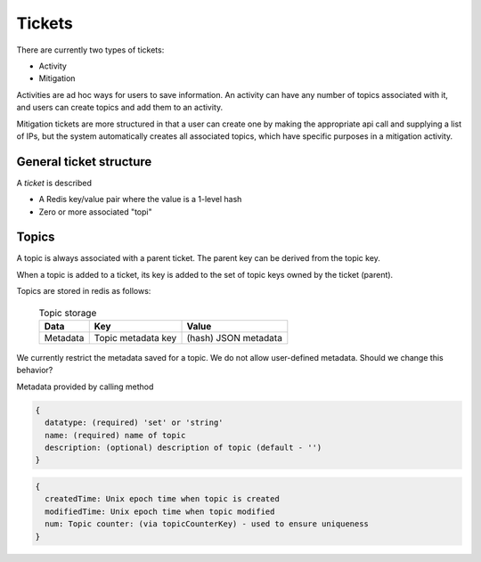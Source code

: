 .. _abouttickets:

Tickets
=======

There are currently two types of tickets:

* Activity
* Mitigation

Activities are ad hoc ways for users to save information. An
activity can have any  number of topics associated with it, and users
can create topics and add them to an activity.

Mitigation tickets are more structured in that a user can create one
by making the appropriate api call and supplying a list of IPs, but the
system automatically creates all associated topics, which have specific
purposes in a mitigation activity.

General ticket structure
------------------------

A *ticket* is described

* A Redis key/value pair where the value is a 1-level hash
* Zero or more associated "topi"


Topics
------

A topic is always associated with a parent ticket. The parent key can be derived from
the topic key. 

When a topic is added to a ticket, its key is added to the set of topic keys owned by
the ticket (parent).

Topics are stored in redis as follows:

    .. list-table:: Topic storage
       :header-rows: 1

       * - Data
         - Key
         - Value
       * - Metadata
         - Topic metadata key
         - (hash) JSON metadata

    ..


We currently restrict the metadata saved for a topic. We do not allow user-defined metadata.
Should we change this behavior?

Metadata provided by calling method

.. code-block:: none

    {
      datatype: (required) 'set' or 'string'
      name: (required) name of topic
      description: (optional) description of topic (default - '')
    }

..

.. code-block:: none

    {
      createdTime: Unix epoch time when topic is created
      modifiedTime: Unix epoch time when topic modified
      num: Topic counter: (via topicCounterKey) - used to ensure uniqueness
    }

..

